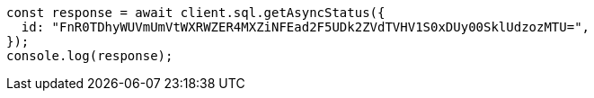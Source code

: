 // This file is autogenerated, DO NOT EDIT
// Use `node scripts/generate-docs-examples.js` to generate the docs examples

[source, js]
----
const response = await client.sql.getAsyncStatus({
  id: "FnR0TDhyWUVmUmVtWXRWZER4MXZiNFEad2F5UDk2ZVdTVHV1S0xDUy00SklUdzozMTU=",
});
console.log(response);
----
